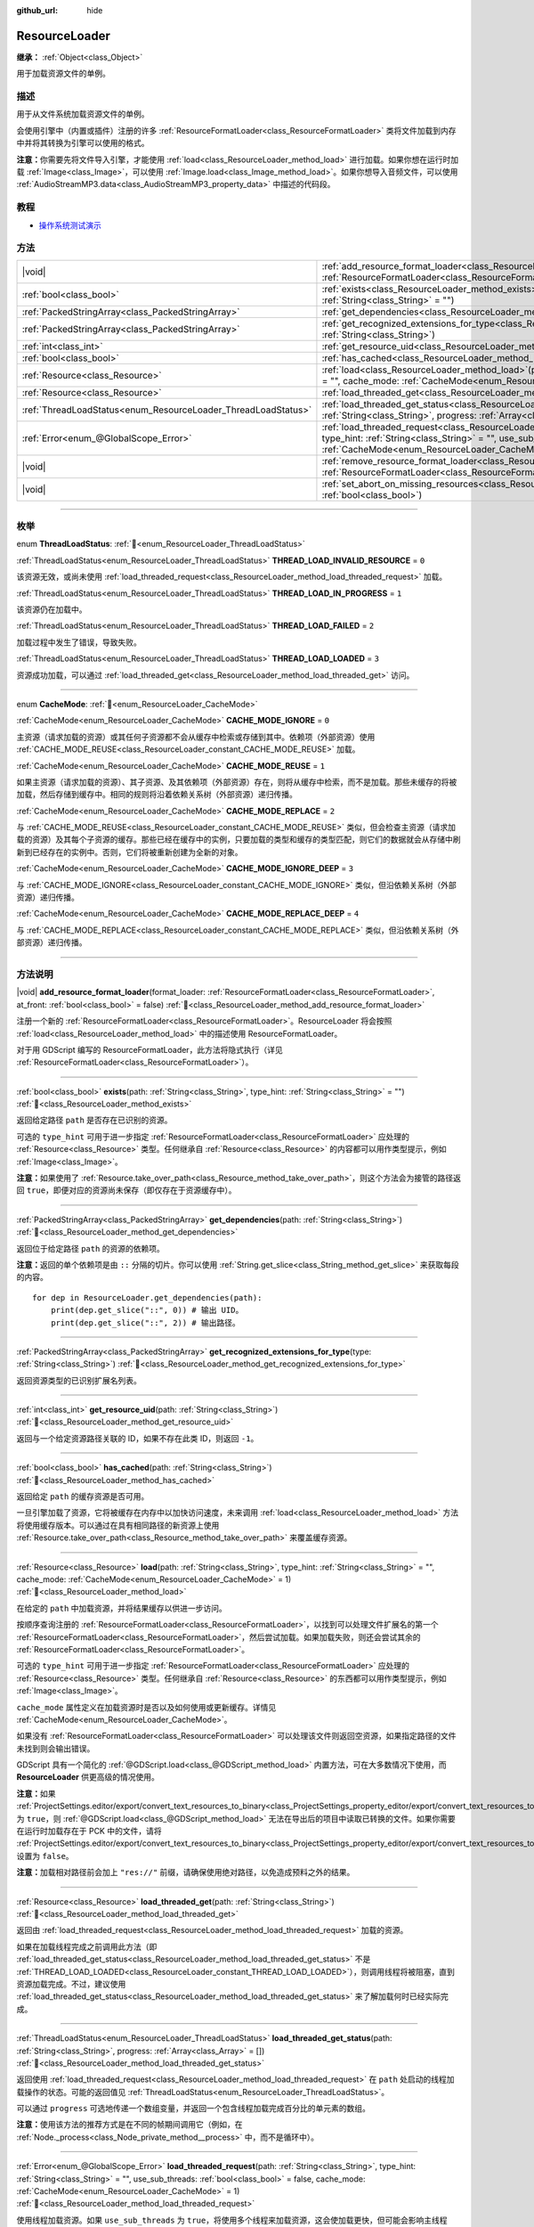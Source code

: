 :github_url: hide

.. DO NOT EDIT THIS FILE!!!
.. Generated automatically from Godot engine sources.
.. Generator: https://github.com/godotengine/godot/tree/4.3/doc/tools/make_rst.py.
.. XML source: https://github.com/godotengine/godot/tree/4.3/doc/classes/ResourceLoader.xml.

.. _class_ResourceLoader:

ResourceLoader
==============

**继承：** :ref:`Object<class_Object>`

用于加载资源文件的单例。

.. rst-class:: classref-introduction-group

描述
----

用于从文件系统加载资源文件的单例。

会使用引擎中（内置或插件）注册的许多 :ref:`ResourceFormatLoader<class_ResourceFormatLoader>` 类将文件加载到内存中并将其转换为引擎可以使用的格式。

\ **注意：**\ 你需要先将文件导入引擎，才能使用 :ref:`load<class_ResourceLoader_method_load>` 进行加载。如果你想在运行时加载 :ref:`Image<class_Image>`\ ，可以使用 :ref:`Image.load<class_Image_method_load>`\ 。如果你想导入音频文件，可以使用 :ref:`AudioStreamMP3.data<class_AudioStreamMP3_property_data>` 中描述的代码段。

.. rst-class:: classref-introduction-group

教程
----

- `操作系统测试演示 <https://godotengine.org/asset-library/asset/2789>`__

.. rst-class:: classref-reftable-group

方法
----

.. table::
   :widths: auto

   +---------------------------------------------------------------+----------------------------------------------------------------------------------------------------------------------------------------------------------------------------------------------------------------------------------------------------------------------------------------------+
   | |void|                                                        | :ref:`add_resource_format_loader<class_ResourceLoader_method_add_resource_format_loader>`\ (\ format_loader\: :ref:`ResourceFormatLoader<class_ResourceFormatLoader>`, at_front\: :ref:`bool<class_bool>` = false\ )                                                                         |
   +---------------------------------------------------------------+----------------------------------------------------------------------------------------------------------------------------------------------------------------------------------------------------------------------------------------------------------------------------------------------+
   | :ref:`bool<class_bool>`                                       | :ref:`exists<class_ResourceLoader_method_exists>`\ (\ path\: :ref:`String<class_String>`, type_hint\: :ref:`String<class_String>` = ""\ )                                                                                                                                                    |
   +---------------------------------------------------------------+----------------------------------------------------------------------------------------------------------------------------------------------------------------------------------------------------------------------------------------------------------------------------------------------+
   | :ref:`PackedStringArray<class_PackedStringArray>`             | :ref:`get_dependencies<class_ResourceLoader_method_get_dependencies>`\ (\ path\: :ref:`String<class_String>`\ )                                                                                                                                                                              |
   +---------------------------------------------------------------+----------------------------------------------------------------------------------------------------------------------------------------------------------------------------------------------------------------------------------------------------------------------------------------------+
   | :ref:`PackedStringArray<class_PackedStringArray>`             | :ref:`get_recognized_extensions_for_type<class_ResourceLoader_method_get_recognized_extensions_for_type>`\ (\ type\: :ref:`String<class_String>`\ )                                                                                                                                          |
   +---------------------------------------------------------------+----------------------------------------------------------------------------------------------------------------------------------------------------------------------------------------------------------------------------------------------------------------------------------------------+
   | :ref:`int<class_int>`                                         | :ref:`get_resource_uid<class_ResourceLoader_method_get_resource_uid>`\ (\ path\: :ref:`String<class_String>`\ )                                                                                                                                                                              |
   +---------------------------------------------------------------+----------------------------------------------------------------------------------------------------------------------------------------------------------------------------------------------------------------------------------------------------------------------------------------------+
   | :ref:`bool<class_bool>`                                       | :ref:`has_cached<class_ResourceLoader_method_has_cached>`\ (\ path\: :ref:`String<class_String>`\ )                                                                                                                                                                                          |
   +---------------------------------------------------------------+----------------------------------------------------------------------------------------------------------------------------------------------------------------------------------------------------------------------------------------------------------------------------------------------+
   | :ref:`Resource<class_Resource>`                               | :ref:`load<class_ResourceLoader_method_load>`\ (\ path\: :ref:`String<class_String>`, type_hint\: :ref:`String<class_String>` = "", cache_mode\: :ref:`CacheMode<enum_ResourceLoader_CacheMode>` = 1\ )                                                                                      |
   +---------------------------------------------------------------+----------------------------------------------------------------------------------------------------------------------------------------------------------------------------------------------------------------------------------------------------------------------------------------------+
   | :ref:`Resource<class_Resource>`                               | :ref:`load_threaded_get<class_ResourceLoader_method_load_threaded_get>`\ (\ path\: :ref:`String<class_String>`\ )                                                                                                                                                                            |
   +---------------------------------------------------------------+----------------------------------------------------------------------------------------------------------------------------------------------------------------------------------------------------------------------------------------------------------------------------------------------+
   | :ref:`ThreadLoadStatus<enum_ResourceLoader_ThreadLoadStatus>` | :ref:`load_threaded_get_status<class_ResourceLoader_method_load_threaded_get_status>`\ (\ path\: :ref:`String<class_String>`, progress\: :ref:`Array<class_Array>` = []\ )                                                                                                                   |
   +---------------------------------------------------------------+----------------------------------------------------------------------------------------------------------------------------------------------------------------------------------------------------------------------------------------------------------------------------------------------+
   | :ref:`Error<enum_@GlobalScope_Error>`                         | :ref:`load_threaded_request<class_ResourceLoader_method_load_threaded_request>`\ (\ path\: :ref:`String<class_String>`, type_hint\: :ref:`String<class_String>` = "", use_sub_threads\: :ref:`bool<class_bool>` = false, cache_mode\: :ref:`CacheMode<enum_ResourceLoader_CacheMode>` = 1\ ) |
   +---------------------------------------------------------------+----------------------------------------------------------------------------------------------------------------------------------------------------------------------------------------------------------------------------------------------------------------------------------------------+
   | |void|                                                        | :ref:`remove_resource_format_loader<class_ResourceLoader_method_remove_resource_format_loader>`\ (\ format_loader\: :ref:`ResourceFormatLoader<class_ResourceFormatLoader>`\ )                                                                                                               |
   +---------------------------------------------------------------+----------------------------------------------------------------------------------------------------------------------------------------------------------------------------------------------------------------------------------------------------------------------------------------------+
   | |void|                                                        | :ref:`set_abort_on_missing_resources<class_ResourceLoader_method_set_abort_on_missing_resources>`\ (\ abort\: :ref:`bool<class_bool>`\ )                                                                                                                                                     |
   +---------------------------------------------------------------+----------------------------------------------------------------------------------------------------------------------------------------------------------------------------------------------------------------------------------------------------------------------------------------------+

.. rst-class:: classref-section-separator

----

.. rst-class:: classref-descriptions-group

枚举
----

.. _enum_ResourceLoader_ThreadLoadStatus:

.. rst-class:: classref-enumeration

enum **ThreadLoadStatus**: :ref:`🔗<enum_ResourceLoader_ThreadLoadStatus>`

.. _class_ResourceLoader_constant_THREAD_LOAD_INVALID_RESOURCE:

.. rst-class:: classref-enumeration-constant

:ref:`ThreadLoadStatus<enum_ResourceLoader_ThreadLoadStatus>` **THREAD_LOAD_INVALID_RESOURCE** = ``0``

该资源无效，或尚未使用 :ref:`load_threaded_request<class_ResourceLoader_method_load_threaded_request>` 加载。

.. _class_ResourceLoader_constant_THREAD_LOAD_IN_PROGRESS:

.. rst-class:: classref-enumeration-constant

:ref:`ThreadLoadStatus<enum_ResourceLoader_ThreadLoadStatus>` **THREAD_LOAD_IN_PROGRESS** = ``1``

该资源仍在加载中。

.. _class_ResourceLoader_constant_THREAD_LOAD_FAILED:

.. rst-class:: classref-enumeration-constant

:ref:`ThreadLoadStatus<enum_ResourceLoader_ThreadLoadStatus>` **THREAD_LOAD_FAILED** = ``2``

加载过程中发生了错误，导致失败。

.. _class_ResourceLoader_constant_THREAD_LOAD_LOADED:

.. rst-class:: classref-enumeration-constant

:ref:`ThreadLoadStatus<enum_ResourceLoader_ThreadLoadStatus>` **THREAD_LOAD_LOADED** = ``3``

资源成功加载，可以通过 :ref:`load_threaded_get<class_ResourceLoader_method_load_threaded_get>` 访问。

.. rst-class:: classref-item-separator

----

.. _enum_ResourceLoader_CacheMode:

.. rst-class:: classref-enumeration

enum **CacheMode**: :ref:`🔗<enum_ResourceLoader_CacheMode>`

.. _class_ResourceLoader_constant_CACHE_MODE_IGNORE:

.. rst-class:: classref-enumeration-constant

:ref:`CacheMode<enum_ResourceLoader_CacheMode>` **CACHE_MODE_IGNORE** = ``0``

主资源（请求加载的资源）或其任何子资源都不会从缓存中检索或存储到其中。依赖项（外部资源）使用 :ref:`CACHE_MODE_REUSE<class_ResourceLoader_constant_CACHE_MODE_REUSE>` 加载。

.. _class_ResourceLoader_constant_CACHE_MODE_REUSE:

.. rst-class:: classref-enumeration-constant

:ref:`CacheMode<enum_ResourceLoader_CacheMode>` **CACHE_MODE_REUSE** = ``1``

如果主资源（请求加载的资源）、其子资源、及其依赖项（外部资源）存在，则将从缓存中检索，而不是加载。那些未缓存的将被加载，然后存储到缓存中。相同的规则将沿着依赖关系树（外部资源）递归传播。

.. _class_ResourceLoader_constant_CACHE_MODE_REPLACE:

.. rst-class:: classref-enumeration-constant

:ref:`CacheMode<enum_ResourceLoader_CacheMode>` **CACHE_MODE_REPLACE** = ``2``

与 :ref:`CACHE_MODE_REUSE<class_ResourceLoader_constant_CACHE_MODE_REUSE>` 类似，但会检查主资源（请求加载的资源）及其每个子资源的缓存。那些已经在缓存中的实例，只要加载的类型和缓存的类型匹配，则它们的数据就会从存储中刷新到已经存在的实例中。否则，它们将被重新创建为全新的对象。

.. _class_ResourceLoader_constant_CACHE_MODE_IGNORE_DEEP:

.. rst-class:: classref-enumeration-constant

:ref:`CacheMode<enum_ResourceLoader_CacheMode>` **CACHE_MODE_IGNORE_DEEP** = ``3``

与 :ref:`CACHE_MODE_IGNORE<class_ResourceLoader_constant_CACHE_MODE_IGNORE>` 类似，但沿依赖关系树（外部资源）递归传播。

.. _class_ResourceLoader_constant_CACHE_MODE_REPLACE_DEEP:

.. rst-class:: classref-enumeration-constant

:ref:`CacheMode<enum_ResourceLoader_CacheMode>` **CACHE_MODE_REPLACE_DEEP** = ``4``

与 :ref:`CACHE_MODE_REPLACE<class_ResourceLoader_constant_CACHE_MODE_REPLACE>` 类似，但沿依赖关系树（外部资源）递归传播。

.. rst-class:: classref-section-separator

----

.. rst-class:: classref-descriptions-group

方法说明
--------

.. _class_ResourceLoader_method_add_resource_format_loader:

.. rst-class:: classref-method

|void| **add_resource_format_loader**\ (\ format_loader\: :ref:`ResourceFormatLoader<class_ResourceFormatLoader>`, at_front\: :ref:`bool<class_bool>` = false\ ) :ref:`🔗<class_ResourceLoader_method_add_resource_format_loader>`

注册一个新的 :ref:`ResourceFormatLoader<class_ResourceFormatLoader>`\ 。ResourceLoader 将会按照 :ref:`load<class_ResourceLoader_method_load>` 中的描述使用 ResourceFormatLoader。

对于用 GDScript 编写的 ResourceFormatLoader，此方法将隐式执行（详见 :ref:`ResourceFormatLoader<class_ResourceFormatLoader>`\ ）。

.. rst-class:: classref-item-separator

----

.. _class_ResourceLoader_method_exists:

.. rst-class:: classref-method

:ref:`bool<class_bool>` **exists**\ (\ path\: :ref:`String<class_String>`, type_hint\: :ref:`String<class_String>` = ""\ ) :ref:`🔗<class_ResourceLoader_method_exists>`

返回给定路径 ``path`` 是否存在已识别的资源。

可选的 ``type_hint`` 可用于进一步指定 :ref:`ResourceFormatLoader<class_ResourceFormatLoader>` 应处理的 :ref:`Resource<class_Resource>` 类型。任何继承自 :ref:`Resource<class_Resource>` 的内容都可以用作类型提示，例如 :ref:`Image<class_Image>`\ 。

\ **注意：**\ 如果使用了 :ref:`Resource.take_over_path<class_Resource_method_take_over_path>`\ ，则这个方法会为接管的路径返回 ``true``\ ，即便对应的资源尚未保存（即仅存在于资源缓存中）。

.. rst-class:: classref-item-separator

----

.. _class_ResourceLoader_method_get_dependencies:

.. rst-class:: classref-method

:ref:`PackedStringArray<class_PackedStringArray>` **get_dependencies**\ (\ path\: :ref:`String<class_String>`\ ) :ref:`🔗<class_ResourceLoader_method_get_dependencies>`

返回位于给定路径 ``path`` 的资源的依赖项。

\ **注意：**\ 返回的单个依赖项是由 ``::`` 分隔的切片。你可以使用 :ref:`String.get_slice<class_String_method_get_slice>` 来获取每段的内容。

::

    for dep in ResourceLoader.get_dependencies(path):
        print(dep.get_slice("::", 0)) # 输出 UID。
        print(dep.get_slice("::", 2)) # 输出路径。

.. rst-class:: classref-item-separator

----

.. _class_ResourceLoader_method_get_recognized_extensions_for_type:

.. rst-class:: classref-method

:ref:`PackedStringArray<class_PackedStringArray>` **get_recognized_extensions_for_type**\ (\ type\: :ref:`String<class_String>`\ ) :ref:`🔗<class_ResourceLoader_method_get_recognized_extensions_for_type>`

返回资源类型的已识别扩展名列表。

.. rst-class:: classref-item-separator

----

.. _class_ResourceLoader_method_get_resource_uid:

.. rst-class:: classref-method

:ref:`int<class_int>` **get_resource_uid**\ (\ path\: :ref:`String<class_String>`\ ) :ref:`🔗<class_ResourceLoader_method_get_resource_uid>`

返回与一个给定资源路径关联的 ID，如果不存在此类 ID，则返回 ``-1``\ 。

.. rst-class:: classref-item-separator

----

.. _class_ResourceLoader_method_has_cached:

.. rst-class:: classref-method

:ref:`bool<class_bool>` **has_cached**\ (\ path\: :ref:`String<class_String>`\ ) :ref:`🔗<class_ResourceLoader_method_has_cached>`

返回给定 ``path`` 的缓存资源是否可用。

一旦引擎加载了资源，它将被缓存在内存中以加快访问速度，未来调用 :ref:`load<class_ResourceLoader_method_load>` 方法将使用缓存版本。可以通过在具有相同路径的新资源上使用 :ref:`Resource.take_over_path<class_Resource_method_take_over_path>` 来覆盖缓存资源。

.. rst-class:: classref-item-separator

----

.. _class_ResourceLoader_method_load:

.. rst-class:: classref-method

:ref:`Resource<class_Resource>` **load**\ (\ path\: :ref:`String<class_String>`, type_hint\: :ref:`String<class_String>` = "", cache_mode\: :ref:`CacheMode<enum_ResourceLoader_CacheMode>` = 1\ ) :ref:`🔗<class_ResourceLoader_method_load>`

在给定的 ``path`` 中加载资源，并将结果缓存以供进一步访问。

按顺序查询注册的 :ref:`ResourceFormatLoader<class_ResourceFormatLoader>`\ ，以找到可以处理文件扩展名的第一个 :ref:`ResourceFormatLoader<class_ResourceFormatLoader>`\ ，然后尝试加载。如果加载失败，则还会尝试其余的 :ref:`ResourceFormatLoader<class_ResourceFormatLoader>`\ 。

可选的 ``type_hint`` 可用于进一步指定 :ref:`ResourceFormatLoader<class_ResourceFormatLoader>` 应处理的 :ref:`Resource<class_Resource>` 类型。任何继承自 :ref:`Resource<class_Resource>` 的东西都可以用作类型提示，例如 :ref:`Image<class_Image>`\ 。

\ ``cache_mode`` 属性定义在加载资源时是否以及如何使用或更新缓存。详情见 :ref:`CacheMode<enum_ResourceLoader_CacheMode>`\ 。

如果没有 :ref:`ResourceFormatLoader<class_ResourceFormatLoader>` 可以处理该文件则返回空资源，如果指定路径的文件未找到则会输出错误。

GDScript 具有一个简化的 :ref:`@GDScript.load<class_@GDScript_method_load>` 内置方法，可在大多数情况下使用，而 **ResourceLoader** 供更高级的情况使用。

\ **注意：**\ 如果 :ref:`ProjectSettings.editor/export/convert_text_resources_to_binary<class_ProjectSettings_property_editor/export/convert_text_resources_to_binary>` 为 ``true``\ ，则 :ref:`@GDScript.load<class_@GDScript_method_load>` 无法在导出后的项目中读取已转换的文件。如果你需要在运行时加载存在于 PCK 中的文件，请将 :ref:`ProjectSettings.editor/export/convert_text_resources_to_binary<class_ProjectSettings_property_editor/export/convert_text_resources_to_binary>` 设置为 ``false``\ 。

\ **注意：**\ 加载相对路径前会加上 ``"res://"`` 前缀，请确保使用绝对路径，以免造成预料之外的结果。

.. rst-class:: classref-item-separator

----

.. _class_ResourceLoader_method_load_threaded_get:

.. rst-class:: classref-method

:ref:`Resource<class_Resource>` **load_threaded_get**\ (\ path\: :ref:`String<class_String>`\ ) :ref:`🔗<class_ResourceLoader_method_load_threaded_get>`

返回由 :ref:`load_threaded_request<class_ResourceLoader_method_load_threaded_request>` 加载的资源。

如果在加载线程完成之前调用此方法（即 :ref:`load_threaded_get_status<class_ResourceLoader_method_load_threaded_get_status>` 不是 :ref:`THREAD_LOAD_LOADED<class_ResourceLoader_constant_THREAD_LOAD_LOADED>`\ ），则调用线程将被阻塞，直到资源加载完成。不过，建议使用 :ref:`load_threaded_get_status<class_ResourceLoader_method_load_threaded_get_status>` 来了解加载何时已经实际完成。

.. rst-class:: classref-item-separator

----

.. _class_ResourceLoader_method_load_threaded_get_status:

.. rst-class:: classref-method

:ref:`ThreadLoadStatus<enum_ResourceLoader_ThreadLoadStatus>` **load_threaded_get_status**\ (\ path\: :ref:`String<class_String>`, progress\: :ref:`Array<class_Array>` = []\ ) :ref:`🔗<class_ResourceLoader_method_load_threaded_get_status>`

返回使用 :ref:`load_threaded_request<class_ResourceLoader_method_load_threaded_request>` 在 ``path`` 处启动的线程加载操作的状态。可能的返回值见 :ref:`ThreadLoadStatus<enum_ResourceLoader_ThreadLoadStatus>`\ 。

可以通过 ``progress`` 可选地传递一个数组变量，并返回一个包含线程加载完成百分比的单元素的数组。

\ **注意：**\ 使用该方法的推荐方式是在不同的帧期间调用它（例如，在 :ref:`Node._process<class_Node_private_method__process>` 中，而不是循环中）。

.. rst-class:: classref-item-separator

----

.. _class_ResourceLoader_method_load_threaded_request:

.. rst-class:: classref-method

:ref:`Error<enum_@GlobalScope_Error>` **load_threaded_request**\ (\ path\: :ref:`String<class_String>`, type_hint\: :ref:`String<class_String>` = "", use_sub_threads\: :ref:`bool<class_bool>` = false, cache_mode\: :ref:`CacheMode<enum_ResourceLoader_CacheMode>` = 1\ ) :ref:`🔗<class_ResourceLoader_method_load_threaded_request>`

使用线程加载资源。如果 ``use_sub_threads`` 为 ``true``\ ，将使用多个线程来加载资源，这会使加载更快，但可能会影响主线程（从而导致游戏降速）。

\ ``cache_mode`` 属性定义在加载资源时是否以及如何使用或更新缓存。详情见 :ref:`CacheMode<enum_ResourceLoader_CacheMode>`\ 。

.. rst-class:: classref-item-separator

----

.. _class_ResourceLoader_method_remove_resource_format_loader:

.. rst-class:: classref-method

|void| **remove_resource_format_loader**\ (\ format_loader\: :ref:`ResourceFormatLoader<class_ResourceFormatLoader>`\ ) :ref:`🔗<class_ResourceLoader_method_remove_resource_format_loader>`

取消注册给定的 :ref:`ResourceFormatLoader<class_ResourceFormatLoader>`\ 。

.. rst-class:: classref-item-separator

----

.. _class_ResourceLoader_method_set_abort_on_missing_resources:

.. rst-class:: classref-method

|void| **set_abort_on_missing_resources**\ (\ abort\: :ref:`bool<class_bool>`\ ) :ref:`🔗<class_ResourceLoader_method_set_abort_on_missing_resources>`

更改缺少子资源时的行为。默认行为是中止加载。

.. |virtual| replace:: :abbr:`virtual (本方法通常需要用户覆盖才能生效。)`
.. |const| replace:: :abbr:`const (本方法无副作用，不会修改该实例的任何成员变量。)`
.. |vararg| replace:: :abbr:`vararg (本方法除了能接受在此处描述的参数外，还能够继续接受任意数量的参数。)`
.. |constructor| replace:: :abbr:`constructor (本方法用于构造某个类型。)`
.. |static| replace:: :abbr:`static (调用本方法无需实例，可直接使用类名进行调用。)`
.. |operator| replace:: :abbr:`operator (本方法描述的是使用本类型作为左操作数的有效运算符。)`
.. |bitfield| replace:: :abbr:`BitField (这个值是由下列位标志构成位掩码的整数。)`
.. |void| replace:: :abbr:`void (无返回值。)`

